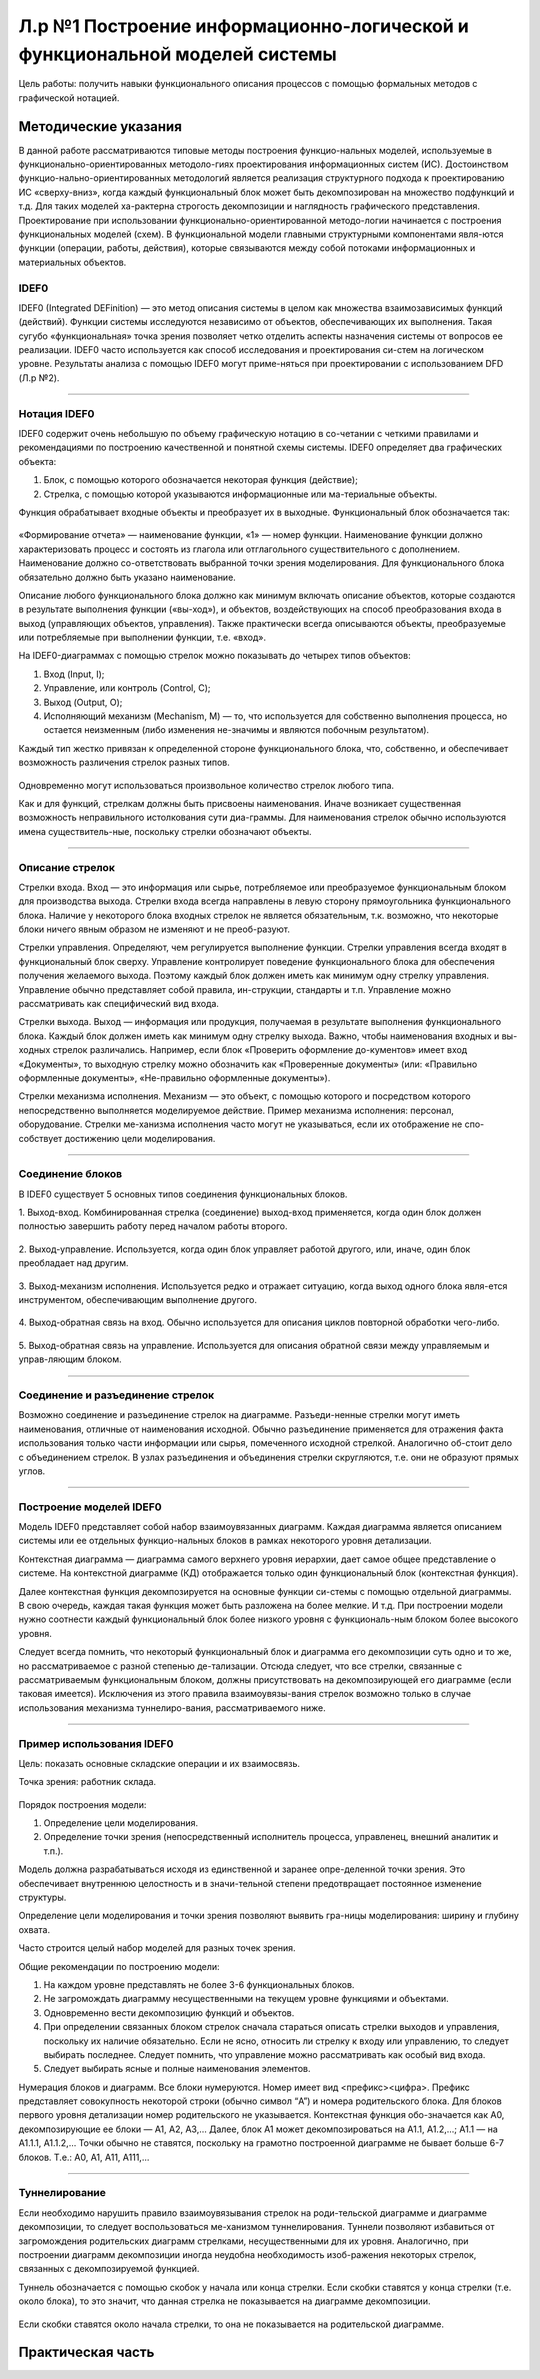 Л.р №1 Построение информационно-логической и функциональной моделей системы
============================================================================


Цель работы: получить навыки функционального описания процессов с помощью формальных методов с графической нотацией.


Методические указания
----------------------


В данной работе рассматриваются типовые методы построения функцио-нальных моделей, используемые в функционально-ориентированных методоло-гиях проектирования информационных систем (ИС). Достоинством функцио-нально-ориентированных методологий является реализация структурного подхода к проектированию ИС «сверху-вниз», когда каждый функциональный блок может быть декомпозирован на множество подфункций и т.д. Для таких моделей ха-рактерна строгость декомпозиции и наглядность графического представления. Проектирование при использовании функционально-ориентированной методо-логии начинается с построения функциональных моделей (схем).
В функциональной модели главными структурными компонентами явля-ются функции (операции, работы, действия), которые связываются между собой потоками информационных и материальных объектов.


IDEF0
______


IDEF0 (Integrated DEFinition) — это метод описания системы в целом как множества взаимозависимых функций (действий).
Функции системы исследуются независимо от объектов, обеспечивающих их выполнения. Такая сугубо «функциональная» точка зрения позволяет четко отделить аспекты назначения системы от вопросов ее реализации.
IDEF0 часто используется как способ исследования и проектирования си-стем на логическом уровне. Результаты анализа с помощью IDEF0 могут приме-няться при проектировании с использованием DFD (Л.р №2).


_______________________________________




Нотация IDEF0
______________

IDEF0 содержит очень небольшую по объему графическую нотацию в со-четании с четкими правилами и рекомендациями по построению качественной и понятной схемы системы.
IDEF0 определяет два графических объекта:

1.	Блок, с помощью которого обозначается некоторая функция (действие);
2.	Стрелка, с помощью которой указываются информационные или ма-териальные объекты.

Функция обрабатывает входные объекты и преобразует их в выходные. Функциональный блок обозначается так:

.. figure:: _static/Pictures/Лр1/р1.jpg
    :scale: 80%
    :align: center




«Формирование отчета» — наименование функции, «1» — номер функции. Наименование функции должно характеризовать процесс и состоять из глагола или отглагольного существительного с дополнением. Наименование должно со-ответствовать выбранной точки зрения моделирования. Для функционального блока обязательно должно быть указано наименование.

Описание любого функционального блока должно как минимум включать описание объектов, которые создаются в результате выполнения функции («вы-ход»), и объектов, воздействующих на способ преобразования входа в выход (управляющих объектов, управления). Также практически всегда описываются объекты, преобразуемые или потребляемые при выполнении функции, т.е. «вход».

На IDEF0-диаграммах с помощью стрелок можно показывать до четырех типов объектов:

1.  Вход (Input, I);

2.  Управление, или контроль (Control, C);

3.  Выход (Output, O);

4.  Исполняющий механизм (Mechanism, M) — то, что используется для собственно выполнения процесса, но остается неизменным (либо изменения не-значимы и являются побочным результатом).

Каждый тип жестко привязан к определенной стороне функционального блока, что, собственно, и обеспечивает возможность различения стрелок разных типов.


.. figure:: _static/Pictures/Лр1/р2.jpg
    :scale: 80%
    :align: center


Одновременно могут использоваться произвольное количество стрелок любого типа.

Как и для функций, стрелкам должны быть присвоены наименования. Иначе возникает существенная возможность неправильного истолкования сути диа-граммы. Для наименования стрелок обычно используются имена существитель-ные, поскольку стрелки обозначают объекты.


_______________________________________



Описание стрелок
_________________

Стрелки входа. Вход — это информация или сырье, потребляемое или преобразуемое функциональным блоком для производства выхода. Стрелки входа всегда направлены в левую сторону прямоугольника функционального блока. Наличие у некоторого блока входных стрелок не является обязательным, т.к. возможно, что некоторые блоки ничего явным образом не изменяют и не преоб-разуют.

Стрелки управления. Определяют, чем регулируется выполнение функции. Стрелки управления всегда входят в функциональный блок сверху. Управление контролирует поведение функционального блока для обеспечения получения желаемого выхода. Поэтому каждый блок должен иметь как минимум одну стрелку управления. Управление обычно представляет собой правила, ин-струкции, стандарты и т.п. Управление можно рассматривать как специфический вид входа.

Стрелки выхода. Выход — информация или продукция, получаемая в результате выполнения функционального блока. Каждый блок должен иметь как минимум одну стрелку выхода. Важно, чтобы наименования входных и вы-ходных стрелок различались. Например, если блок «Проверить оформление до-кументов» имеет вход «Документы», то выходную стрелку можно обозначить как «Проверенные документы» (или: «Правильно оформленные документы», «Не-правильно оформленные документы»).

Стрелки механизма исполнения. Механизм — это объект, с помощью которого и посредством которого непосредственно выполняется моделируемое действие. Пример механизма исполнения: персонал, оборудование. Стрелки ме-ханизма исполнения часто могут не указываться, если их отображение не спо-собствует достижению цели моделирования.


_______________________________________



Соединение блоков
_________________

В IDEF0 существует 5 основных типов соединения функциональных блоков.

1.  Выход-вход.
Комбинированная стрелка (соединение) выход-вход применяется, когда один блок должен полностью завершить работу перед началом работы второго.

.. figure:: _static/Pictures/Лр1/р3.jpg
    :scale: 80%
    :align: center



2.  Выход-управление.
Используется, когда один блок управляет работой другого, или, иначе, один блок преобладает над другим.

.. figure:: _static/Pictures/Лр1/р4.jpg
    :scale: 80%
    :align: center


3.  Выход-механизм исполнения.
Используется редко и отражает ситуацию, когда выход одного блока явля-ется инструментом, обеспечивающим выполнение другого.

.. figure:: _static/Pictures/Лр1/р5.jpg
    :scale: 80%
    :align: center


4.  Выход-обратная связь на вход.
Обычно используется для описания циклов повторной обработки чего-либо.

.. figure:: _static/Pictures/Лр1/р6.jpg
    :scale: 80%
    :align: center


5.  Выход-обратная связь на управление.
Используется для описания обратной связи между управляемым и управ-ляющим блоком.

.. figure:: _static/Pictures/Лр1/р7.jpg
    :scale: 80%
    :align: center

_______________________________________



Соединение и разъединение стрелок
_________________________________


Возможно соединение и разъединение стрелок на диаграмме. Разъеди-ненные стрелки могут иметь наименования, отличные от наименования исходной. Обычно разъединение применяется для отражения факта использования только части информации или сырья, помеченного исходной стрелкой. Аналогично об-стоит дело с объединением стрелок. В узлах разъединения и объединения стрелки скругляются, т.е. они не образуют прямых углов.

.. figure:: _static/Pictures/Лр1/р8.jpg
    :scale: 80%
    :align: center



_____________________________________



Построение моделей IDEF0
_________________________


Модель IDEF0 представляет собой набор взаимоувязанных диаграмм. Каждая диаграмма является описанием системы или ее отдельных функцио-нальных блоков в рамках некоторого уровня детализации.

Контекстная диаграмма — диаграмма самого верхнего уровня иерархии, дает самое общее представление о системе. На контекстной диаграмме (КД) отображается только один функциональный блок (контекстная функция).

Далее контекстная функция декомпозируется на основные функции си-стемы с помощью отдельной диаграммы. В свою очередь, каждая такая функция может быть разложена на более мелкие. И т.д. При построении модели нужно соотнести каждый функциональный блок более низкого уровня с функциональ-ным блоком более высокого уровня. 

Следует всегда помнить, что некоторый функциональный блок и диаграмма его декомпозиции суть одно и то же, но рассматриваемое с разной степенью де-тализации. Отсюда следует, что все стрелки, связанные с рассматриваемым функциональным блоком, должны присутствовать на декомпозирующей его диаграмме (если таковая имеется). Исключения из этого правила взаимоувязы-вания стрелок возможно только в случае использования механизма туннелиро-вания, рассматриваемого ниже.


______________________________



Пример использования IDEF0
____________________________


Цель: показать основные складские операции и их взаимосвязь.

Точка зрения: работник склада.


.. figure:: _static/Pictures/Лр1/р9.jpg
    :scale: 80%
    :align: center

.. figure:: _static/Pictures/Лр1/р10.jpg
    :scale: 80%
    :align: center


Порядок построения модели:

1.  Определение цели моделирования.

2.  Определение точки зрения (непосредственный исполнитель процесса, управленец, внешний аналитик и т.п.).

Модель должна разрабатываться исходя из единственной и заранее опре-деленной точки зрения. Это обеспечивает внутреннюю целостность и в значи-тельной степени предотвращает постоянное изменение структуры. 

Определение цели моделирования и точки зрения позволяют выявить гра-ницы моделирования: ширину и глубину охвата.

Часто строится целый набор моделей для разных точек зрения.


Общие рекомендации по построению модели:

1.  На каждом уровне представлять не более 3-6 функциональных блоков.

2.  Не загромождать диаграмму несущественными на текущем уровне функциями и объектами.

3.  Одновременно вести декомпозицию функций и объектов.

4.  При определении связанных блоком стрелок сначала стараться описать стрелки выходов и управления, поскольку их наличие обязательно. Если не ясно, относить ли стрелку к входу или управлению, то следует выбирать последнее. Следует помнить, что управление можно рассматривать как особый вид входа.

5.  Следует выбирать ясные и полные наименования элементов.

Нумерация блоков и диаграмм. Все блоки нумеруются. Номер имеет вид <префикс><цифра>. Префикс представляет совокупность некоторой строки (обычно символ “A”) и номера родительского блока. Для блоков первого уровня детализации номер родительского не указывается. Контекстная функция обо-значается как A0, декомпозирующие ее блоки — A1, A2, A3,... Далее, блок A1 может декомпозироваться на A1.1, A1.2,...; A1.1 — на A1.1.1, A1.1.2,... Точки обычно не ставятся, поскольку на грамотно построенной диаграмме не бывает больше 6-7 блоков. Т.е.: A0, A1, A11, A111,...

_______________



Туннелирование
_______________

Если необходимо нарушить правило взаимоувязывания стрелок на роди-тельской диаграмме и диаграмме декомпозиции, то следует воспользоваться ме-ханизмом туннелирования. Туннели позволяют избавиться от загромождения родительских диаграмм стрелками, несущественными для их уровня. Аналогично, при построении диаграмм декомпозиции иногда неудобна необходимость изоб-ражения некоторых стрелок, связанных с декомпозируемой функцией.

Туннель обозначается с помощью скобок у начала или конца стрелки. Если скобки ставятся у конца стрелки (т.е. около блока), то это значит, что данная стрелка не показывается на диаграмме декомпозиции. 


.. figure:: _static/Pictures/Лр1/р11.jpg
    :scale: 80%
    :align: center


Если скобки ставятся около начала стрелки, то она не показывается на родительской диаграмме.


.. figure:: _static/Pictures/Лр1/р12.jpg
    :scale: 80%
    :align: center



Практическая часть
-------------------


































